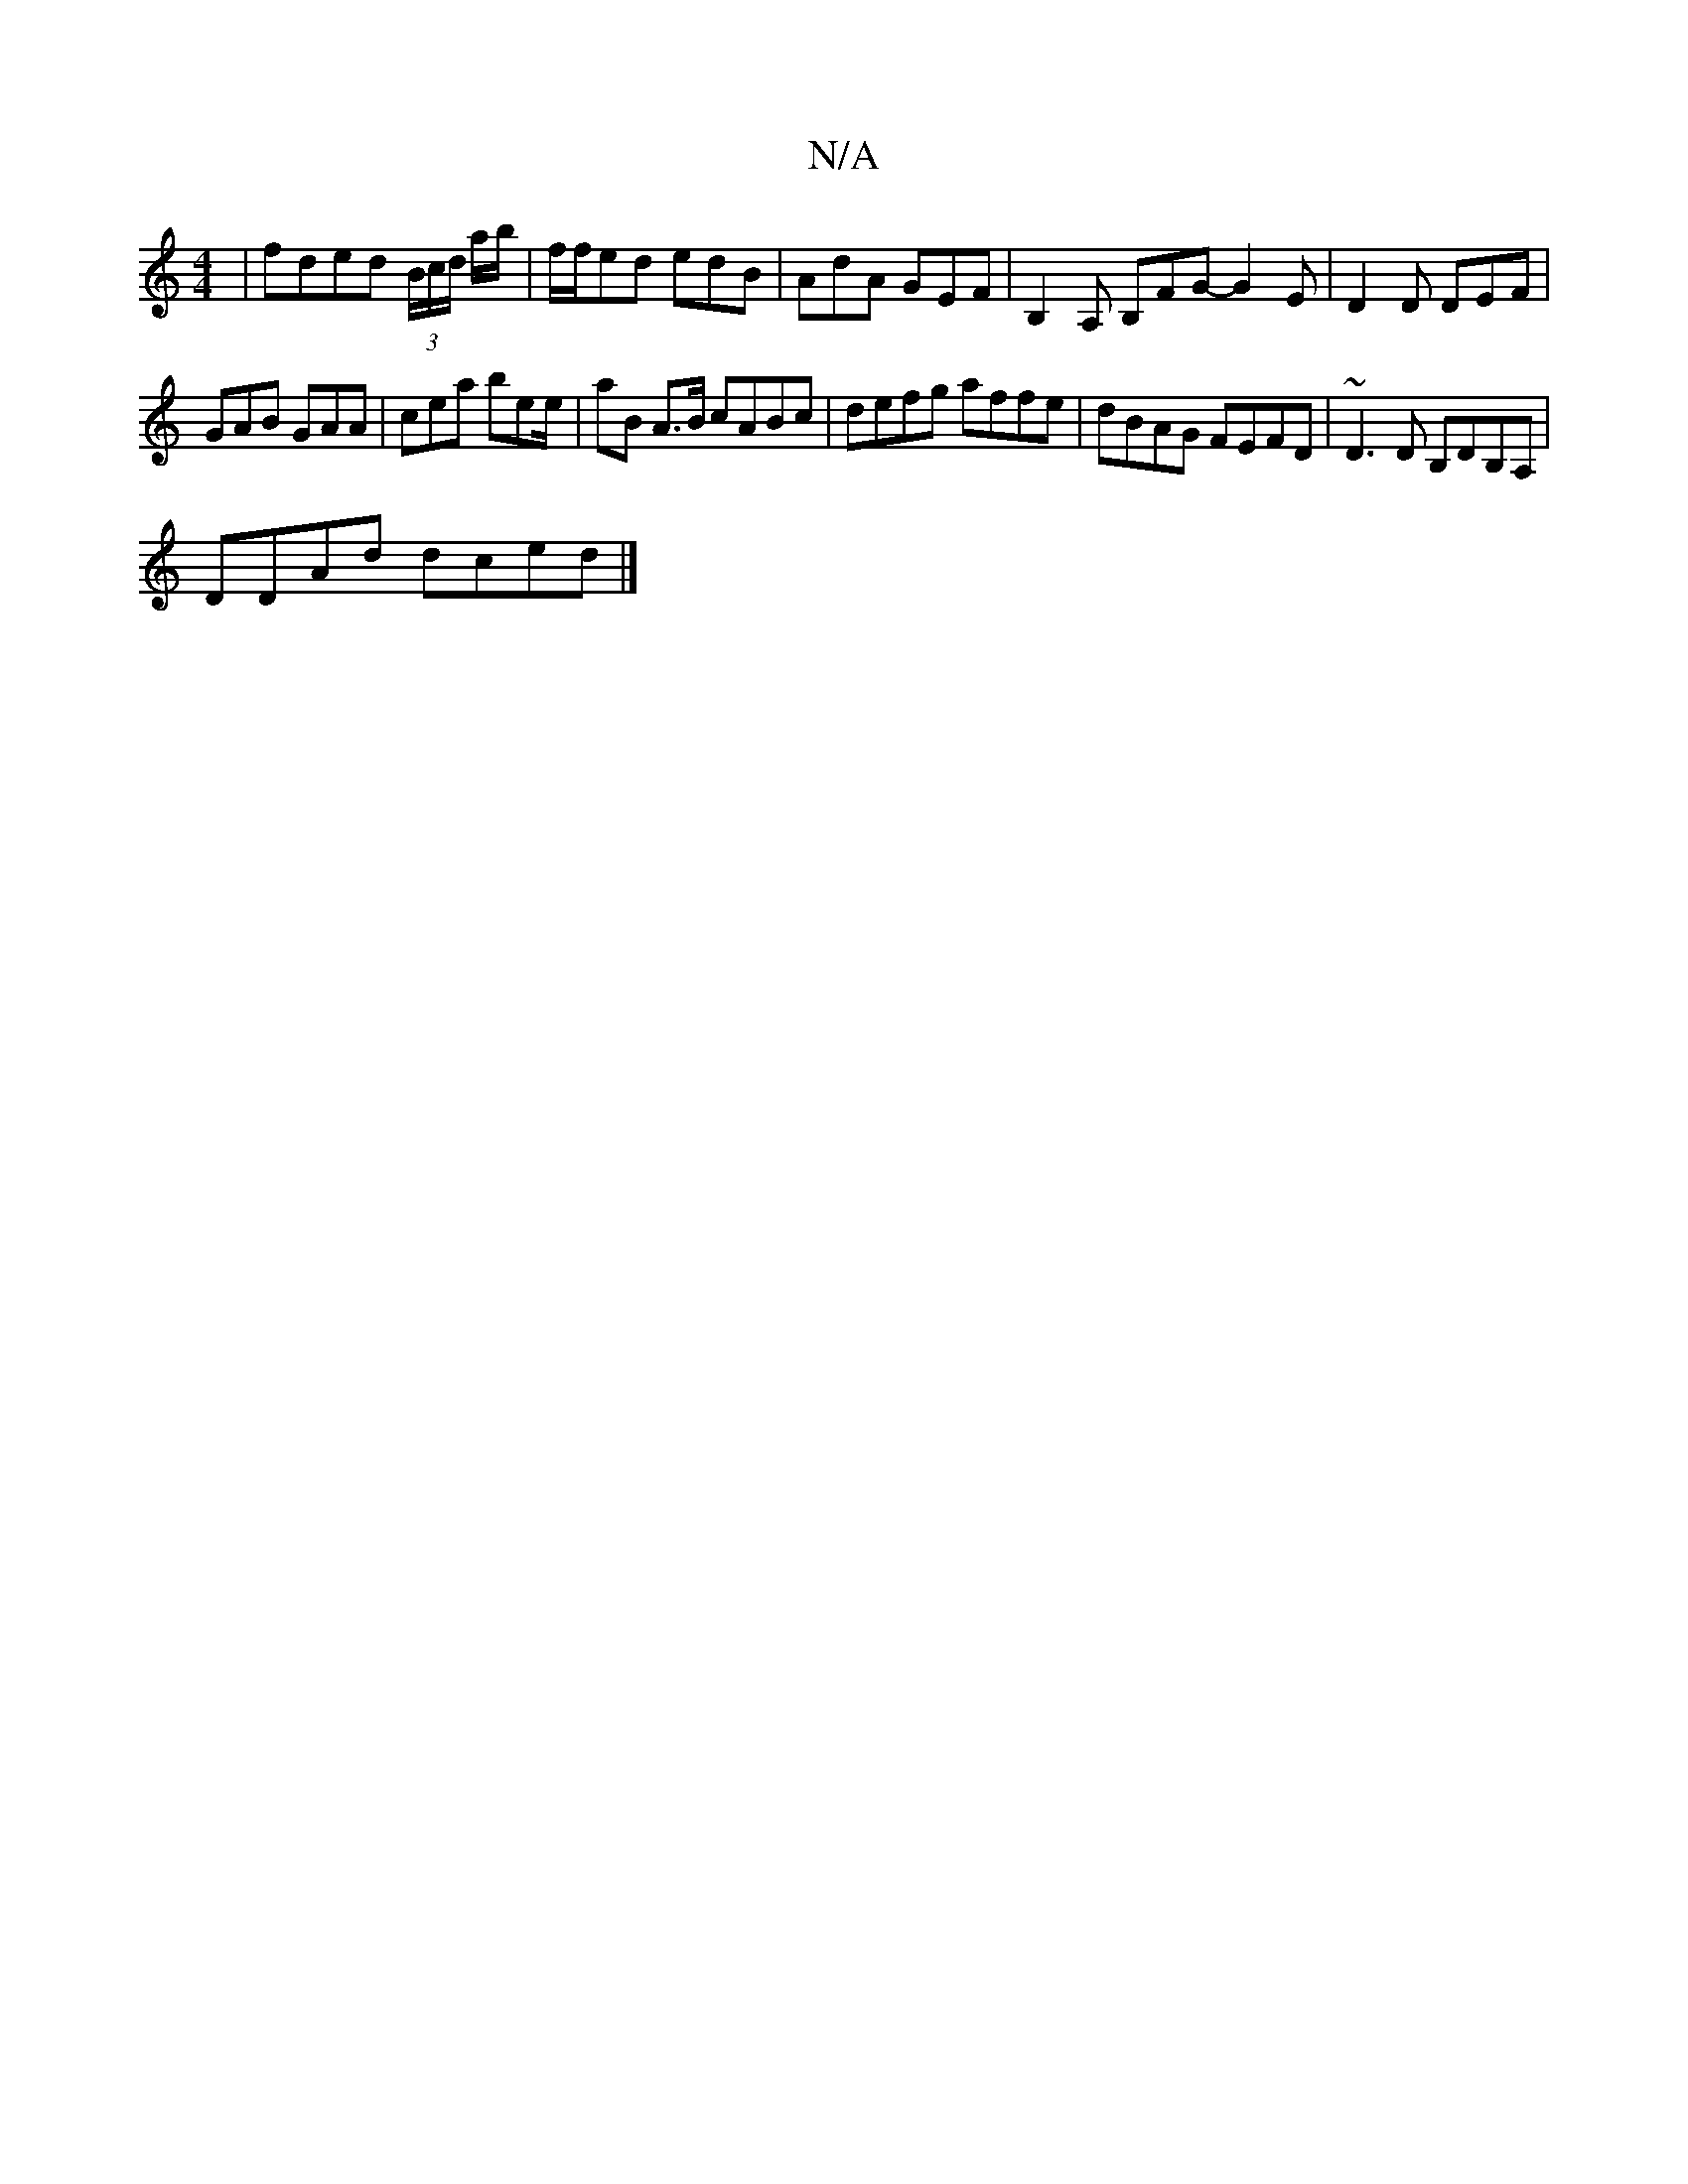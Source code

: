 X:1
T:N/A
M:4/4
R:N/A
K:Cmajor
| fded (3B/c/d/ a/b/ | f/f/ed edB | AdA GEF | B,2A, B,FG- G2 E | D2D DEF |
GAB GAA | cea bee/ | aB A>B cABc | defg affe | dBAG FEFD | ~D3 D B,DB,A, |
DDAd dced |]

DGAB c2de|1 fded dcfg | abag afge |B